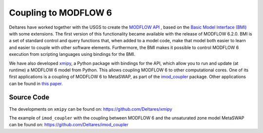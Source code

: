 *********************
Coupling to MODFLOW 6
*********************

Deltares have worked together with the USGS to create the `MODFLOW API
<https://www.sciencedirect.com/science/article/pii/S1364815221002991>`_ , based
on the `Basic Model Interface (BMI)
<https://bmi-spec.readthedocs.io/en/latest/>`_ with some extensions. The first
version of this functionality became available with the release of MODFLOW
6.2.0. BMI is a set of standard control and query functions that, when added to
a model code, make that model both easier to learn and easier to couple with
other software elements. Furthermore, the BMI makes it possible to control
MODFLOW 6 execution from scripting languages using bindings for the BMI.

We have also developed `xmipy <https://github.com/Deltares/xmipy>`_, a Python
package with bindings for the API, which allow you to run and update (at
runtime) a MODFLOW 6 model from Python. This allows coupling MODFLOW 6 to other
computational cores. One of its first applications is a coupling of MODFLOW 6 to
MetaSWAP, as part of the 
`imod_coupler <https://github.com/Deltares/imod_coupler>`_ 
package. Other applications can be found in `this paper.
<https://www.sciencedirect.com/science/article/pii/S1364815221002991>`_

===========
Source Code
===========
The developments on ``xmipy`` can be found on:
https://github.com/Deltares/xmipy 

The example of ``imod_coupler`` with the coupling between MODFLOW 6 and the
unsaturated zone model MetaSWAP can be found on:
https://github.com/Deltares/imod_coupler 